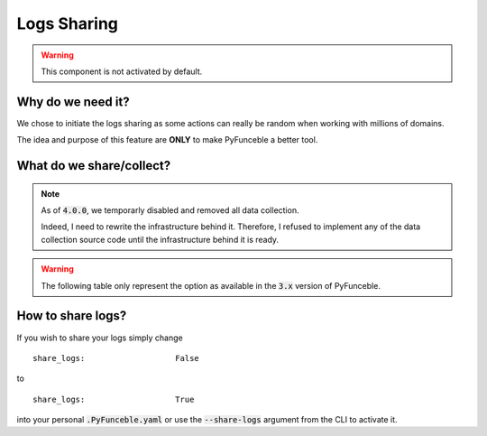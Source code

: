 Logs Sharing
------------

.. warning::
    This component is not activated by default.

Why do we need it?
^^^^^^^^^^^^^^^^^^

We chose to initiate the logs sharing as some actions can really be random when
working with millions of domains.

The idea and purpose of this feature are **ONLY** to make PyFunceble a better
tool.

What do we share/collect?
^^^^^^^^^^^^^^^^^^^^^^^^^

.. note::
   As of :code:`4.0.0`, we temporarly disabled and removed all data collection.

   Indeed, I need to rewrite the infrastructure behind it. Therefore, I refused
   to implement any of the data collection source code until the infrastructure
   behind it is ready.


.. warning::
   The following table only represent the option as available in the :code:`3.x`
   version of PyFunceble.

+-------------------------------------------------+-------------------------------------------------+---------------------------------------------------------+
| **Event**                                       | **Shared**                                      | **URL**                                                 |
+-------------------------------------------------+-------------------------------------------------+---------------------------------------------------------+
| No WHOIS server (referrer) is found.             | - The extension of the currently tested domain. | :code:`https://pyfunceble.funilrys.com/api/no-referrer`  |
+-------------------------------------------------+-------------------------------------------------+---------------------------------------------------------+
| The expiration date is not correctly formatted. | - The extracted expiration date.                | :code:`https://pyfunceble.funilrys.com/api/date-format` |
|                                                 | - The currently tested domain.                  |                                                         |
|                                                 | - The currently used WHOIS server (DNS) name.   |                                                         |
+-------------------------------------------------+-------------------------------------------------+---------------------------------------------------------+

How to share logs?
^^^^^^^^^^^^^^^^^^

If you wish to share your logs simply change

::

   share_logs:                   False

to

::

   share_logs:                   True

into your personal :code:`.PyFunceble.yaml` or use the :code:`--share-logs`
argument from the CLI to activate it.